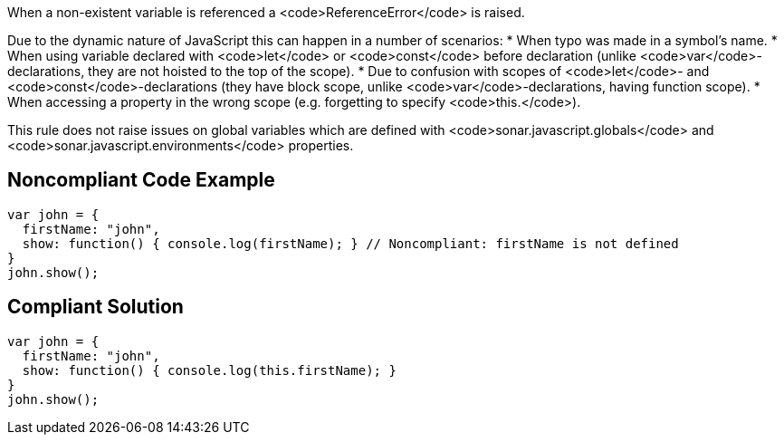 When a non-existent variable is referenced a <code>ReferenceError</code> is raised.

Due to the dynamic nature of JavaScript this can happen in a number of scenarios:
* When typo was made in a symbol's name.
* When using variable declared with <code>let</code> or <code>const</code> before declaration (unlike <code>var</code>-declarations, they are not hoisted to the top of the scope).
* Due to confusion with scopes of <code>let</code>- and <code>const</code>-declarations (they have block scope, unlike <code>var</code>-declarations, having function scope).
* When accessing a property in the wrong scope (e.g. forgetting to specify <code>this.</code>).

This rule does not raise issues on global variables which are defined with <code>sonar.javascript.globals</code> and <code>sonar.javascript.environments</code> properties.

== Noncompliant Code Example

----
var john = { 
  firstName: "john", 
  show: function() { console.log(firstName); } // Noncompliant: firstName is not defined
}
john.show(); 
----

== Compliant Solution

----
var john = { 
  firstName: "john", 
  show: function() { console.log(this.firstName); }
}
john.show(); 
----
